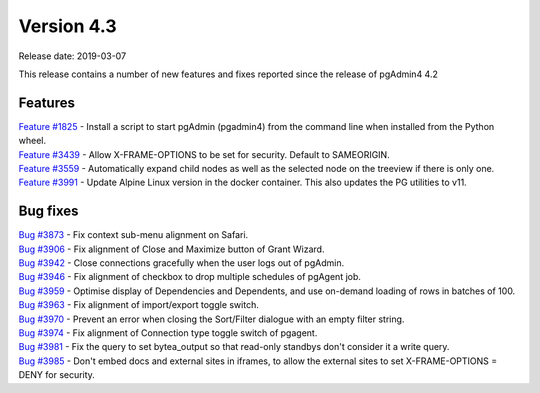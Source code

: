 ***********
Version 4.3
***********

Release date: 2019-03-07

This release contains a number of new features and fixes reported since the release of pgAdmin4 4.2

Features
********

| `Feature #1825 <https://redmine.postgresql.org/issues/1825>`_ - Install a script to start pgAdmin (pgadmin4) from the command line when installed from the Python wheel.
| `Feature #3439 <https://redmine.postgresql.org/issues/3439>`_ - Allow X-FRAME-OPTIONS to be set for security. Default to SAMEORIGIN.
| `Feature #3559 <https://redmine.postgresql.org/issues/3559>`_ - Automatically expand child nodes as well as the selected node on the treeview if there is only one.
| `Feature #3991 <https://redmine.postgresql.org/issues/3991>`_ - Update Alpine Linux version in the docker container. This also updates the PG utilities to v11.

Bug fixes
*********

| `Bug #3873 <https://redmine.postgresql.org/issues/3873>`_ - Fix context sub-menu alignment on Safari.
| `Bug #3906 <https://redmine.postgresql.org/issues/3906>`_ - Fix alignment of Close and Maximize button of Grant Wizard.
| `Bug #3942 <https://redmine.postgresql.org/issues/3942>`_ - Close connections gracefully when the user logs out of pgAdmin.
| `Bug #3946 <https://redmine.postgresql.org/issues/3946>`_ - Fix alignment of checkbox to drop multiple schedules of pgAgent job.
| `Bug #3959 <https://redmine.postgresql.org/issues/3959>`_ - Optimise display of Dependencies and Dependents, and use on-demand loading of rows in batches of 100.
| `Bug #3963 <https://redmine.postgresql.org/issues/3963>`_ - Fix alignment of import/export toggle switch.
| `Bug #3970 <https://redmine.postgresql.org/issues/3970>`_ - Prevent an error when closing the Sort/Filter dialogue with an empty filter string.
| `Bug #3974 <https://redmine.postgresql.org/issues/3974>`_ - Fix alignment of Connection type toggle switch of pgagent.
| `Bug #3981 <https://redmine.postgresql.org/issues/3981>`_ - Fix the query to set bytea_output so that read-only standbys don't consider it a write query.
| `Bug #3985 <https://redmine.postgresql.org/issues/3985>`_ - Don't embed docs and external sites in iframes, to allow the external sites to set X-FRAME-OPTIONS = DENY for security.